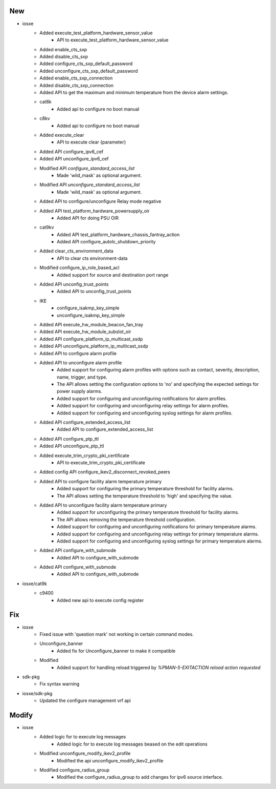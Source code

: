 --------------------------------------------------------------------------------
                                      New                                       
--------------------------------------------------------------------------------

* iosxe
    * Added execute_test_platform_hardware_sensor_value
        * API to execute_test_platform_hardware_sensor_value
    * Added enable_cts_sxp
    * Added disable_cts_sxp
    * Added configure_cts_sxp_default_password
    * Added unconfigure_cts_sxp_default_password
    * Added enable_cts_sxp_connection
    * Added disable_cts_sxp_connection
    * Added API to get the maximum and minimum temperature from the device alarm settings.
    * cat8k
        * Added api to configure no boot manual
    * c8kv
        * Added api to configure no boot manual
    * Added execute_clear
        * API to execute clear {parameter}
    * Added API configure_ipv6_cef
    * Added API unconfigure_ipv6_cef
    * Modified API `configure_standard_access_list`
        * Made 'wild_mask' as optional argument.
    * Modified API `unconfigure_standard_access_list`
        * Made 'wild_mask' as optional argument.
    * Added API to configure/unconfigure Relay mode negative
    * Added API test_platform_hardware_powersupply_oir
        * Added API for doing PSU OIR
    * cat9kv
        * Added API test_platform_hardware_chassis_fantray_action
        * Added API configure_autolc_shutdown_priority
    * Added clear_cts_environment_data
        * API to clear cts environment-data
    * Modified configure_ip_role_based_acl
        * Added support for source and destination port range
    * Added API unconfig_trust_points
        * Added API to unconfig_trust_points
    * IKE
        * configure_isakmp_key_simple
        * unconfigure_isakmp_key_simple
    * Added API execute_hw_module_beacon_fan_tray
    * Added API execute_hw_module_subslot_oir
    * Added API configure_platform_ip_multicast_ssdp
    * Added API unconfigure_platform_ip_multicast_ssdp
    * Added API to configure alarm profile
    * Added API to unconfigure alarm profile
        * Added support for configuring alarm profiles with options such as contact, severity, description, name, trigger, and type.
        * The API allows setting the configuration options to 'no' and specifying the expected settings for power supply alarms.
        * Added support for configuring and unconfiguring notifications for alarm profiles.
        * Added support for configuring and unconfiguring relay settings for alarm profiles.
        * Added support for configuring and unconfiguring syslog settings for alarm profiles.
    * Added API configure_extended_access_list
        * Added API to configure_extended_access_list
    * Added API configure_ptp_ttl
    * Added API unconfigure_ptp_ttl
    * Added execute_trim_crypto_pki_certificate
        * API to execute_trim_crypto_pki_certificate
    * Added config API configure_ikev2_disconnect_revoked_peers
    * Added API to configure facility alarm temperature primary
        * Added support for configuring the primary temperature threshold for facility alarms.
        * The API allows setting the temperature threshold to 'high' and specifying the value.
    * Added API to unconfigure facility alarm temperature primary
        * Added support for unconfiguring the primary temperature threshold for facility alarms.
        * The API allows removing the temperature threshold configuration.
        * Added support for configuring and unconfiguring notifications for primary temperature alarms.
        * Added support for configuring and unconfiguring relay settings for primary temperature alarms.
        * Added support for configuring and unconfiguring syslog settings for primary temperature alarms.
    * Added API configure_with_submode
        * Added API to configure_with_submode
    * Added API configure_with_submode
        * Added API to configure_with_submode

* iosxe/cat9k
    * c9400
        * Added new api to execute config register


--------------------------------------------------------------------------------
                                      Fix                                       
--------------------------------------------------------------------------------

* iosxe
    * Fixed issue with 'question mark' not working in certain command modes.
    * Unconfigure_banner
        * Added fix for Unconfigure_banner to make it compatible
    * Modified
        * Added support for handling reload triggered by `%PMAN-5-EXITACTION reload action requested`

* sdk-pkg
    * Fix syntax warning

* iosxe/sdk-pkg
    * Updated the configure management vrf api


--------------------------------------------------------------------------------
                                     Modify                                     
--------------------------------------------------------------------------------

* iosxe
    * Added logic for to execute log messages
        * Added logic for to execute log messages beased on the edit operations
    * Modified unconfigure_modify_ikev2_profile
        * Modified the api unconfigure_modify_ikev2_profile
    * Modified configure_radius_group
        * Modified the configure_radius_group to add changes for ipv6 source interface.


